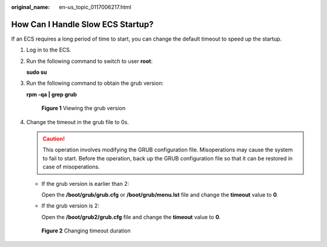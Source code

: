 :original_name: en-us_topic_0117006217.html

.. _en-us_topic_0117006217:

How Can I Handle Slow ECS Startup?
==================================

If an ECS requires a long period of time to start, you can change the default timeout to speed up the startup.

#. Log in to the ECS.

#. Run the following command to switch to user **root**:

   **sudo su**

#. Run the following command to obtain the grub version:

   **rpm -qa \| grep grub**


   .. figure:: /_static/images/en-us_image_0117031082.png
      :alt: **Figure 1** Viewing the grub version

      **Figure 1** Viewing the grub version

#. Change the timeout in the grub file to 0s.

   .. caution::

      This operation involves modifying the GRUB configuration file. Misoperations may cause the system to fail to start. Before the operation, back up the GRUB configuration file so that it can be restored in case of misoperations.

   -  If the grub version is earlier than 2:

      Open the **/boot/grub/grub.cfg** or **/boot/grub/menu.lst** file and change the **timeout** value to **0**.

   -  If the grub version is 2:

      Open the **/boot/grub2/grub.cfg** file and change the **timeout** value to **0**.


   .. figure:: /_static/images/en-us_image_0000001782063672.png
      :alt: **Figure 2** Changing timeout duration

      **Figure 2** Changing timeout duration
